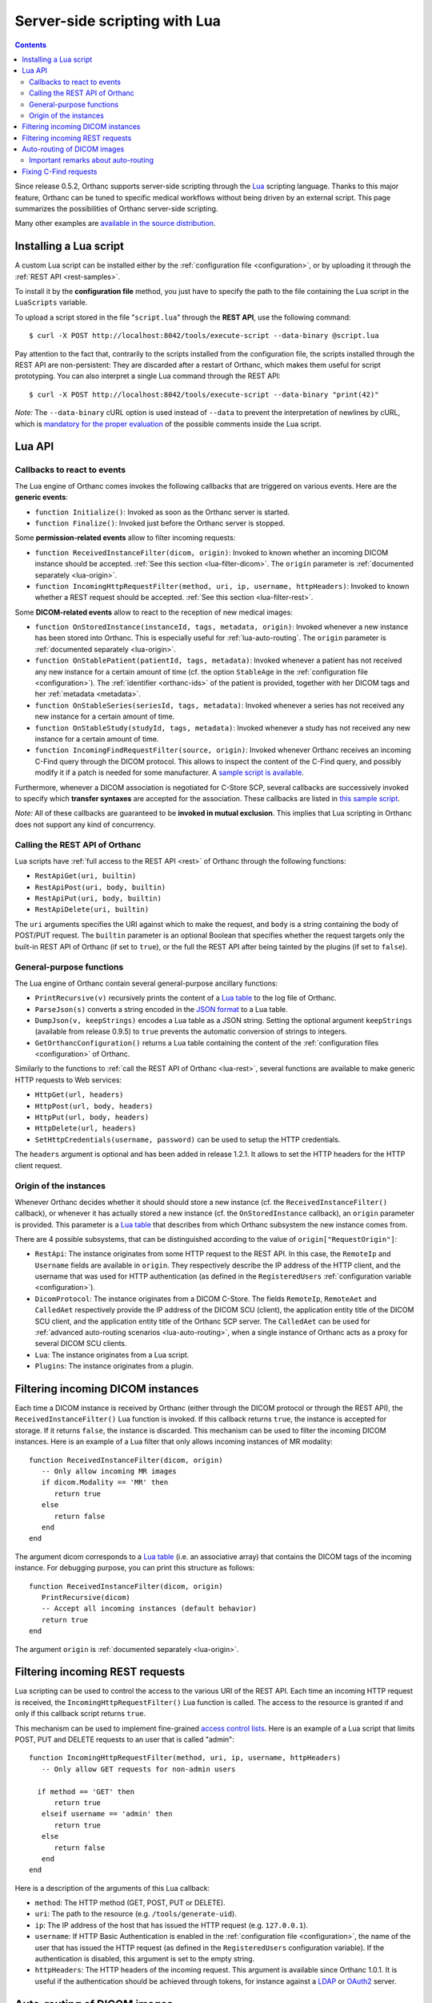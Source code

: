 .. _lua:

Server-side scripting with Lua
==============================

.. contents::

Since release 0.5.2, Orthanc supports server-side scripting through
the `Lua <https://en.wikipedia.org/wiki/Lua_(programming_language)>`__
scripting language. Thanks to this major feature, Orthanc can be tuned
to specific medical workflows without being driven by an external
script. This page summarizes the possibilities of Orthanc server-side
scripting.

Many other examples are `available in the source distribution
<https://bitbucket.org/sjodogne/orthanc/src/default/Resources/Samples/Lua/>`__.


Installing a Lua script
-----------------------

.. highlight:: bash

A custom Lua script can be installed either by the :ref:`configuration
file <configuration>`, or by uploading it
through the :ref:`REST API <rest-samples>`.

To install it by the **configuration file** method, you just have to
specify the path to the file containing the Lua script in the
``LuaScripts`` variable.

To upload a script stored in the file "``script.lua``" through the
**REST API**, use the following command::

    $ curl -X POST http://localhost:8042/tools/execute-script --data-binary @script.lua

Pay attention to the fact that, contrarily to the scripts installed
from the configuration file, the scripts installed through the REST
API are non-persistent: They are discarded after a restart of Orthanc,
which makes them useful for script prototyping. You can also interpret
a single Lua command through the REST API::

    $ curl -X POST http://localhost:8042/tools/execute-script --data-binary "print(42)"

*Note:* The ``--data-binary`` cURL option is used instead of
``--data`` to prevent the interpretation of newlines by cURL, which is
`mandatory for the proper evaluation
<http://stackoverflow.com/questions/3872427/how-to-send-line-break-with-curl>`__ of the possible
comments inside the Lua script.


Lua API
-------


.. _lua-callbacks:

Callbacks to react to events
^^^^^^^^^^^^^^^^^^^^^^^^^^^^

The Lua engine of Orthanc comes invokes the following callbacks that
are triggered on various events. Here are the **generic events**:

* ``function Initialize()``: Invoked as soon as the Orthanc server is started.
* ``function Finalize()``: Invoked just before the Orthanc server is stopped.

Some **permission-related events** allow to filter incoming requests:

* ``function ReceivedInstanceFilter(dicom, origin)``:
  Invoked to known whether an incoming DICOM instance should be
  accepted. :ref:`See this section <lua-filter-dicom>`. The ``origin``
  parameter is :ref:`documented separately <lua-origin>`.
* ``function IncomingHttpRequestFilter(method, uri, ip, username,
  httpHeaders)``: Invoked to known whether a REST request should be
  accepted. :ref:`See this section <lua-filter-rest>`.

Some **DICOM-related events** allow to react to the reception of
new medical images:

* ``function OnStoredInstance(instanceId, tags, metadata, origin)``:
  Invoked whenever a new instance has been stored into Orthanc. 
  This is especially useful for :ref:`lua-auto-routing`. The ``origin``
  parameter is :ref:`documented separately <lua-origin>`.
* ``function OnStablePatient(patientId, tags, metadata)``: Invoked
  whenever a patient has not received any new instance for a certain
  amount of time (cf. the option ``StableAge`` in the
  :ref:`configuration file <configuration>`). The :ref:`identifier
  <orthanc-ids>` of the patient is provided, together with her DICOM
  tags and her :ref:`metadata <metadata>`.
* ``function OnStableSeries(seriesId, tags, metadata)``: Invoked
  whenever a series has not received any new instance for a certain
  amount of time.
* ``function OnStableStudy(studyId, tags, metadata)``: Invoked
  whenever a study has not received any new instance for a certain
  amount of time.
* ``function IncomingFindRequestFilter(source, origin)``: Invoked
  whenever Orthanc receives an incoming C-Find query through the DICOM
  protocol. This allows to inspect the content of the C-Find query,
  and possibly modify it if a patch is needed for some manufacturer. A
  `sample script is available
  <https://bitbucket.org/sjodogne/orthanc/src/default/Resources/Samples/Lua/IncomingFindRequestFilter.lua>`__.

Furthermore, whenever a DICOM association is negotiated for C-Store
SCP, several callbacks are successively invoked to specify which
**transfer syntaxes** are accepted for the association. These
callbacks are listed in `this sample script
<https://bitbucket.org/sjodogne/orthanc/src/default/Resources/Samples/Lua/TransferSyntaxEnable.lua>`__.

*Note:* All of these callbacks are guaranteed to be **invoked in
mutual exclusion**. This implies that Lua scripting in Orthanc does
not support any kind of concurrency.


.. _lua-rest:

Calling the REST API of Orthanc
^^^^^^^^^^^^^^^^^^^^^^^^^^^^^^^

Lua scripts have :ref:`full access to the REST API <rest>` of Orthanc
through the following functions:

* ``RestApiGet(uri, builtin)``
* ``RestApiPost(uri, body, builtin)``
* ``RestApiPut(uri, body, builtin)``
* ``RestApiDelete(uri, builtin)``

The ``uri`` arguments specifies the URI against which to make the
request, and ``body`` is a string containing the body of POST/PUT
request.  The ``builtin`` parameter is an optional Boolean that
specifies whether the request targets only the built-in REST API of
Orthanc (if set to ``true``), or the full the REST API after being
tainted by the plugins (if set to ``false``).


General-purpose functions
^^^^^^^^^^^^^^^^^^^^^^^^^

The Lua engine of Orthanc contain several general-purpose ancillary
functions:

* ``PrintRecursive(v)`` recursively prints the content of a `Lua table
  <http://www.lua.org/pil/2.5.html>`__ to the log file of Orthanc.
* ``ParseJson(s)`` converts a string encoded in the `JSON format
  <https://en.wikipedia.org/wiki/JSON>`__ to a Lua table.
* ``DumpJson(v, keepStrings)`` encodes a Lua table as a JSON string.
  Setting the optional argument ``keepStrings`` (available from
  release 0.9.5) to ``true`` prevents the automatic conversion of
  strings to integers.
* ``GetOrthancConfiguration()`` returns a Lua table containing the
  content of the :ref:`configuration files <configuration>` of
  Orthanc.


Similarly to the functions to :ref:`call the REST API of Orthanc
<lua-rest>`, several functions are available to make generic HTTP
requests to Web services:

* ``HttpGet(url, headers)``
* ``HttpPost(url, body, headers)``
* ``HttpPut(url, body, headers)``
* ``HttpDelete(url, headers)``
* ``SetHttpCredentials(username, password)`` can be used to setup the
  HTTP credentials.

The ``headers`` argument is optional and has been added in release
1.2.1. It allows to set the HTTP headers for the HTTP client request.

.. _lua-origin:

Origin of the instances
^^^^^^^^^^^^^^^^^^^^^^^

Whenever Orthanc decides whether it should should store a new instance
(cf. the ``ReceivedInstanceFilter()`` callback), or whenever it has
actually stored a new instance (cf. the ``OnStoredInstance``
callback), an ``origin`` parameter is provided. This parameter is a
`Lua table <http://www.lua.org/pil/2.5.html>`__ that describes from
which Orthanc subsystem the new instance comes from.

There are 4 possible subsystems, that can be distinguished according
to the value of ``origin["RequestOrigin"]``:

* ``RestApi``: The instance originates from some HTTP request to the REST
  API. In this case, the ``RemoteIp`` and ``Username`` fields are
  available in ``origin``. They respectively describe the IP address
  of the HTTP client, and the username that was used for HTTP
  authentication (as defined in the ``RegisteredUsers``
  :ref:`configuration variable <configuration>`).
* ``DicomProtocol``: The instance originates from a DICOM C-Store.
  The fields ``RemoteIp``, ``RemoteAet`` and ``CalledAet``
  respectively provide the IP address of the DICOM SCU (client), the
  application entity title of the DICOM SCU client, and the
  application entity title of the Orthanc SCP server. The
  ``CalledAet`` can be used for :ref:`advanced auto-routing scenarios
  <lua-auto-routing>`, when a single instance of Orthanc acts as a
  proxy for several DICOM SCU clients.
* ``Lua``: The instance originates from a Lua script.
* ``Plugins``: The instance originates from a plugin.


.. _lua-filter-dicom:

Filtering incoming DICOM instances
----------------------------------

.. highlight:: lua

Each time a DICOM instance is received by Orthanc (either through the
DICOM protocol or through the REST API), the
``ReceivedInstanceFilter()`` Lua function is invoked. If this callback
returns ``true``, the instance is accepted for storage. If it returns
``false``, the instance is discarded. This mechanism can be used to
filter the incoming DICOM instances. Here is an example of a Lua
filter that only allows incoming instances of MR modality::

 function ReceivedInstanceFilter(dicom, origin) 
    -- Only allow incoming MR images   
    if dicom.Modality == 'MR' then
       return true 
    else
       return false
    end
 end

The argument dicom corresponds to a `Lua table
<http://www.lua.org/pil/2.5.html>`__ (i.e. an associative array) that
contains the DICOM tags of the incoming instance. For debugging
purpose, you can print this structure as follows::

 function ReceivedInstanceFilter(dicom, origin) 
    PrintRecursive(dicom)
    -- Accept all incoming instances (default behavior)
    return true 
 end

The argument ``origin`` is :ref:`documented separately <lua-origin>`.


.. _lua-filter-rest:

Filtering incoming REST requests
--------------------------------

.. highlight:: lua

Lua scripting can be used to control the access to the various URI of
the REST API. Each time an incoming HTTP request is received, the
``IncomingHttpRequestFilter()`` Lua function is called. The access to
the resource is granted if and only if this callback script returns
``true``.

This mechanism can be used to implement fine-grained `access control
lists <https://en.wikipedia.org/wiki/Access_control_list>`__. Here is
an example of a Lua script that limits POST, PUT and DELETE requests
to an user that is called "admin"::

 function IncomingHttpRequestFilter(method, uri, ip, username, httpHeaders)
    -- Only allow GET requests for non-admin users
 
   if method == 'GET' then
       return true
    elseif username == 'admin' then
       return true
    else
       return false
    end
 end

Here is a description of the arguments of this Lua callback:

* ``method``: The HTTP method (GET, POST, PUT or DELETE).
* ``uri``: The path to the resource (e.g. ``/tools/generate-uid``).
* ``ip``: The IP address of the host that has issued the HTTP request (e.g. ``127.0.0.1``).
* ``username``: If HTTP Basic Authentication is enabled in the
  :ref:`configuration file <configuration>`, the name of the user that
  has issued the HTTP request (as defined in the ``RegisteredUsers``
  configuration variable). If the authentication is disabled, this
  argument is set to the empty string.
* ``httpHeaders``: The HTTP headers of the incoming request. This
  argument is available since Orthanc 1.0.1. It is useful if the
  authentication should be achieved through tokens, for instance
  against a `LDAP
  <https://en.wikipedia.org/wiki/Lightweight_Directory_Access_Protocol>`__
  or `OAuth2 <https://en.wikipedia.org/wiki/OAuth>`__ server.


.. _lua-auto-routing:

Auto-routing of DICOM images
----------------------------

.. highlight:: lua

Since release 0.8.0, the routing of DICOM flows can be very easily
automated with Orthanc. All you have to do is to declare your
destination modality in the :ref:`configuration file <configuration>`
(section ``DicomModalities``), then to create and install a Lua
script. For instance, here is a sample script::

    function OnStoredInstance(instanceId, tags, metadata)
      Delete(SendToModality(instanceId, 'sample'))
    end

If this script is loaded into Orthanc, whenever a new DICOM instance
is received by Orthanc, it will be routed to the modality whose
symbolic name is ``sample`` (through a Store-SCU command), then it
will be removed from Orthanc. In other words, this is a **one-liner
script to implement DICOM auto-routing**.

Very importantly, thanks to this feature, you do not have to use the
REST API or to create external scripts in order to automate simple
imaging flows. The scripting engine is entirely contained inside the
Orthanc core system.

Thanks to Lua expressiveness, you can also implement conditional
auto-routing. For instance, if you wish to route only patients whose
name contains "David", you would simply write::

 function OnStoredInstance(instanceId, tags, metadata)
    -- Extract the value of the "PatientName" DICOM tag
    local patientName = string.lower(tags['PatientName'])
 
   if string.find(patientName, 'david') ~= nil then
       -- Only route patients whose name contains "David"
       Delete(SendToModality(instanceId, 'sample'))
 
   else
       -- Delete the patients that are not called "David"
       Delete(instanceId)
    end
 end

Besides ``SendToModality()``, a mostly identical function with the
same arguments called ``SendToPeer()`` can be used to route instances
to :ref:`Orthanc peers <peers>`.  It is also possible to modify the
received instances before routing them. For instance, here is how you
would replace the ``StationName`` DICOM tag::

 function OnStoredInstance(instanceId, tags, metadata)
    -- Ignore the instances that result from a modification to avoid
    -- infinite loops
    if (metadata['ModifiedFrom'] == nil and
        metadata['AnonymizedFrom'] == nil) then
 
      -- The tags to be replaced
       local replace = {}
       replace['StationName'] = 'My Medical Device'
 
      -- The tags to be removed
       local remove = { 'MilitaryRank' }

      -- Modify the instance, send it, then delete the modified instance
       Delete(SendToModality(ModifyInstance(instanceId, replace, remove, true), 'sample'))

      -- Delete the original instance
       Delete(instanceId)
    end
 end


Important remarks about auto-routing
^^^^^^^^^^^^^^^^^^^^^^^^^^^^^^^^^^^^

The ``SendToModality()``, ``SendToPeer()``, ``ModifyInstance()`` and
``Delete()`` functions are for the most basic cases of auto-routing
(implying a single DICOM instance, and possibly a basic modification
of this instance). The ``ModifyInstance()`` function `could also lead
to problems
<https://groups.google.com/d/msg/orthanc-users/hmv2y-LgKm8/oMAuGJWMBgAJ>`__
if it deals with tags wrongly interpreted as numbers by Lua.

For more evolved auto-routing scenarios, remember that Lua scripts
:ref:`have full access to the REST API of Orthanc <lua-rest>`. This is
illustrated by the ``AutoroutingModification.lua`` sample available in
the source distribution of Orthanc::

 function OnStoredInstance(instanceId, tags, metadata, origin)
    -- Ignore the instances that result from the present Lua script to
    -- avoid infinite loops
    if origin['RequestOrigin'] ~= 'Lua' then
    
       -- The tags to be replaced
       local replace = {}
       replace['StationName'] = 'My Medical Device'
       replace['0031-1020'] = 'Some private tag'
       
       -- The tags to be removed
       local remove = { 'MilitaryRank' }
       
       -- Modify the instance
       local command = {}
       command['Replace'] = replace
       command['Remove'] = remove
       local modifiedFile = RestApiPost('/instances/' .. instanceId .. '/modify', DumpJson(command, true))
       
       -- Upload the modified instance to the Orthanc database so that
       -- it can be sent by Orthanc to other modalities
       local modifiedId = ParseJson(RestApiPost('/instances/', modifiedFile)) ['ID']
       
       -- Send the modified instance to another modality
       RestApiPost('/modalities/sample/store', modifiedId)
              
       -- Delete the original and the modified instances
       RestApiDelete('/instances/' .. instanceId)
       RestApiDelete('/instances/' .. modifiedId)
    end
 end

Also note that :ref:`other callbacks are available <lua-callbacks>`
(``OnStablePatient()``, ``OnStableStudy()`` and ``OnStableSeries()``)
to react to other events than the reception of a single instance 
with ``OnStoredInstance()``.

.. _lua-fix-cfind:

Fixing C-Find requests
----------------------

:ref:`C-Find requests <dicom-find>` are sometimes interpreted
differently by different DICOM servers (e.g. the ``*`` wildcard, as
`reported by users
<https://groups.google.com/d/msg/orthanc-users/3g7V7kqr3g0/IREL88RWAwAJ>`__),
and sometimes a querying modality might set unexpected DICOM tags
(cf. `this real-world example
<https://groups.google.com/d/msg/orthanc-users/PLWKqVVaXLs/n_0x4vKhAgAJ>`__). In
such situations, it is possible to dynamically fix incoming or
outgoing C-Find queries using a Lua script.

Sanitizing incoming C-Find requests can be done by implementing the
``IncomingFindRequestFilter(query, origin)`` callback that is called
whenever the Orthanc C-Find SCP is queried by a remote modality. For
instance, here is Lua script to remove a private tag that is specified
by some manufacturer::

  function IncomingFindRequestFilter(query, origin)
    -- First display the content of the C-Find query
    PrintRecursive(query)
    PrintRecursive(origin)

    -- Remove the "PrivateCreator" tag from the query
    local v = query
    v['5555,0010'] = nil

    return v
  end

The ``origin`` argument contains information about which modality has
issued the request.

Note that the ``IncomingFindRequestFilter`` callback is not applied to
C-Find requests targeting :ref:`modality worklists
<worklists-plugin>`. Since Orthanc 1.4.2, the corresponding
``IncomingWorklistRequestFilter`` callback can be used to sanitize
C-FIND requests against worklists::

  function IncomingWorklistRequestFilter(query, origin)
    PrintRecursive(query)
    PrintRecursive(origin)

    -- Implements the same behavior as the "FilterIssuerAet"
    -- option of the sample worklist plugin
    query['0040,0100'][1]['0040,0001'] = origin['RemoteAet']

    return query
  end

Similarly, the callback ``OutgoingFindRequestFilter(query, modality)``
is invoked whenever Orthanc acts as a C-Find SCU, which gives the
opportunity to dynamically fix outgoing C-Find requests before they
are actually sent to the queried modality. For instance, here is a
sample Lua callback that would replace asterisk wildcards (i.e. ``*``)
by an empty string for any query/retrieve issued by Orthanc (including
from Orthanc Explorer)::

  function OutgoingFindRequestFilter(query, modality)
    for key, value in pairs(query) do
      if value == '*' then
        query[key] = ''
      end
    end

    return query
  end
